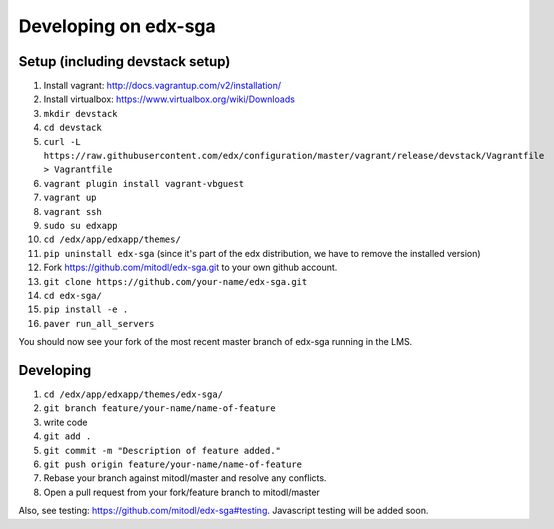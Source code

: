 Developing on edx-sga
==============================

Setup (including devstack setup)
~~~~~~~~~~~~~~~~~~~~~~~~~~~~~

1. Install vagrant: http://docs.vagrantup.com/v2/installation/
2. Install virtualbox: https://www.virtualbox.org/wiki/Downloads
3. ``mkdir devstack``
4. ``cd devstack``
5. ``curl -L https://raw.githubusercontent.com/edx/configuration/master/vagrant/release/devstack/Vagrantfile > Vagrantfile``
6. ``vagrant plugin install vagrant-vbguest``
7. ``vagrant up``
8. ``vagrant ssh``
9. ``sudo su edxapp``
10. ``cd /edx/app/edxapp/themes/``
11. ``pip uninstall edx-sga`` (since it's part of the edx distribution, we have to remove the installed version)
12. Fork https://github.com/mitodl/edx-sga.git to your own github account.
13. ``git clone https://github.com/your-name/edx-sga.git``
14. ``cd edx-sga/``
15. ``pip install -e .``
16. ``paver run_all_servers``

You should now see your fork of the most recent master branch of edx-sga running in the LMS.

Developing
~~~~~~~~~~~~~~~~~~~~~~~~~~~~~

1. ``cd /edx/app/edxapp/themes/edx-sga/``
2. ``git branch feature/your-name/name-of-feature``
3. write code
4. ``git add .``
5. ``git commit -m "Description of feature added."``
6. ``git push origin feature/your-name/name-of-feature``
7. Rebase your branch against mitodl/master and resolve any conflicts.
8. Open a pull request from your fork/feature branch to mitodl/master

Also, see testing: https://github.com/mitodl/edx-sga#testing. Javascript testing will be added soon.

